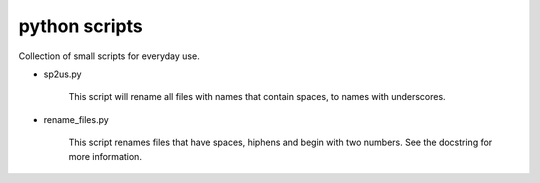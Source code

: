 python scripts
==============

Collection of small scripts for everyday use.

* sp2us.py

    This script will rename all files with names that contain spaces, to
    names with underscores.

* rename_files.py  

    This script renames files that have spaces, hiphens and begin with two
    numbers. See the docstring for more information.
